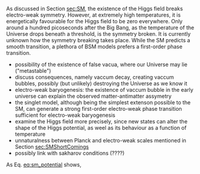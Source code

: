 <<sec:ewpt>>

As discussed in Section [[sec:SM]], the existence of the Higgs field breaks electro-weak symmetry.
However, at extremely high temperatures, it is energetically favourable for the Higgs field to be zero everywhere.
Only around a hundred picoseconds after the Big Bang, as the temperature of the Universe drops beneath a threshold, is the symmetry broken.
It is currently unknown how the symmetry breaking takes place.
While the SM predicts a smooth transition, a plethora of BSM models prefers a first-order phase transition.

- possibility of the existence of false vacua, where our Universe may lie ("metastable")
- discuss consequences, namely vaccum decay, creating vaccum bubbles, possibly (but unlikely) destroying the Universe as we know it
- electro-weak baryogenesis: the existence of vaccum bubble in the early universe can explain the observed matter-antimatter assymetry
- the singlet model, although being the simplest extenson possible to the SM, can generate a strong first-order electro-weak phase transition sufficient for electro-weak baryogenesis
- examine the Higgs field more precisely, since new states can alter the shape of the Higgs potential, as weel as its behaviour as a function of temperature
- unnaturalness between Planck and electro-weak scales mentioned in Section [[sec:SMShortComings]]
+ possibly link with sakharov conditions (????)

As Eq. [[eq:sm_potential]] shows,


* Additional bilbiography :noexport:
+ [[https://cosmosmagazine.com/science/physics/vacuum-decay-the-ultimate-catastrophe/][Cosmos paper on vacuum decay]]
+ [[https://ep-news.web.cern.ch/content/deciphering-electro-weak-phase-transition-current-and-future-colliders][Papa's outreach article]]
+ [[https://journals.aps.org/prd/pdf/10.1103/PhysRevD.15.2929][Fate of the false vaccum]], Sidney Coleman
+ [[https://static.ias.edu/pitp/archive/2011files/PhysRevD.21.3305.pdf][Grav. effects on and of vaccum decay]], S. Coleman and Frank de Luccia (with nice quote on page 21)
+ Nice overview in [[cite:&hllhc_physics]] (3.6.2), which ends with "Higgs boson pair production
plays a crucial role on understanding the nature of the electroweak symmetry breaking phase transition,
which might imply potentially observable effects if there are new states modifying the potential so that
the matter-antimatter asymmetry can be explained via electroweak baryogenesis."
